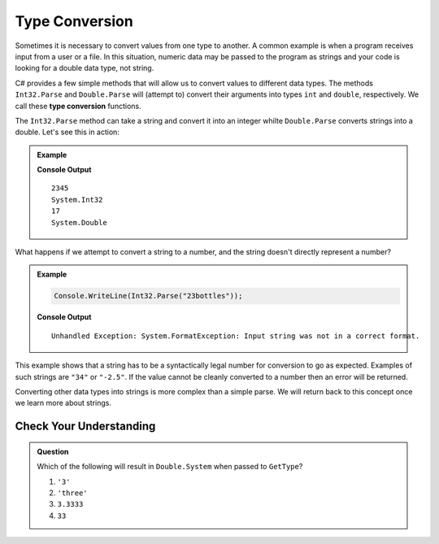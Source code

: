 .. _type-conversion:

=================
Type Conversion
=================

.. index:: ! Number(), ! String(), returns

.. index::
   pair: type; conversion

Sometimes it is necessary to convert values from one type to another. 
A common example is when a program receives input from a user or a file. 
In this situation, numeric data may be passed to the program as strings and your code is looking for a double data type, not string.

C# provides a few simple methods that will allow us to convert values to different data types. The methods ``Int32.Parse`` and ``Double.Parse`` will (attempt to) convert their arguments into types ``int`` and ``double``, respectively. 
We call these **type conversion** functions.

The ``Int32.Parse`` method can take a string and convert it into an integer whilte ``Double.Parse`` converts strings into a double. Let's see this in action:

.. admonition:: Example

   .. sourcecode:: csharp
      :linenos:

      Console.WriteLine(Int32.Parse("2345"));
      Console.WriteLine((Int32.Parse("2345")).GetType());
      Console.WriteLine(Double.Parse("17"));
      Console.WriteLine((Double.Parse("17.8")).GetType());

   **Console Output**

   :: 

      2345
      System.Int32
      17
      System.Double



What happens if we attempt to convert a string to a number, and the string doesn't directly represent a number?

.. admonition:: Example

   .. sourcecode:: csharp

      Console.WriteLine(Int32.Parse("23bottles"));

   **Console Output**

   ::

     Unhandled Exception: System.FormatException: Input string was not in a correct format.

This example shows that a string has to be a syntactically legal number for conversion to go as expected. 
Examples of such strings are ``"34"`` or ``"-2.5"``. If the value cannot be cleanly converted to a number then an error will be returned.

Converting other data types into strings is more complex than a simple parse.  We will return back to this concept once we learn more about strings.



Check Your Understanding
------------------------

.. admonition:: Question

   Which of the following will result in ``Double.System`` when passed to ``GetType``? 

   #. ``'3'``
   #. ``'three'``
   #. ``3.3333``
   #. ``33``
